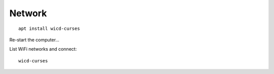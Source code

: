 Network
*******

::

  apt install wicd-curses

Re-start the computer...

List WiFi networks and connect::

  wicd-curses
